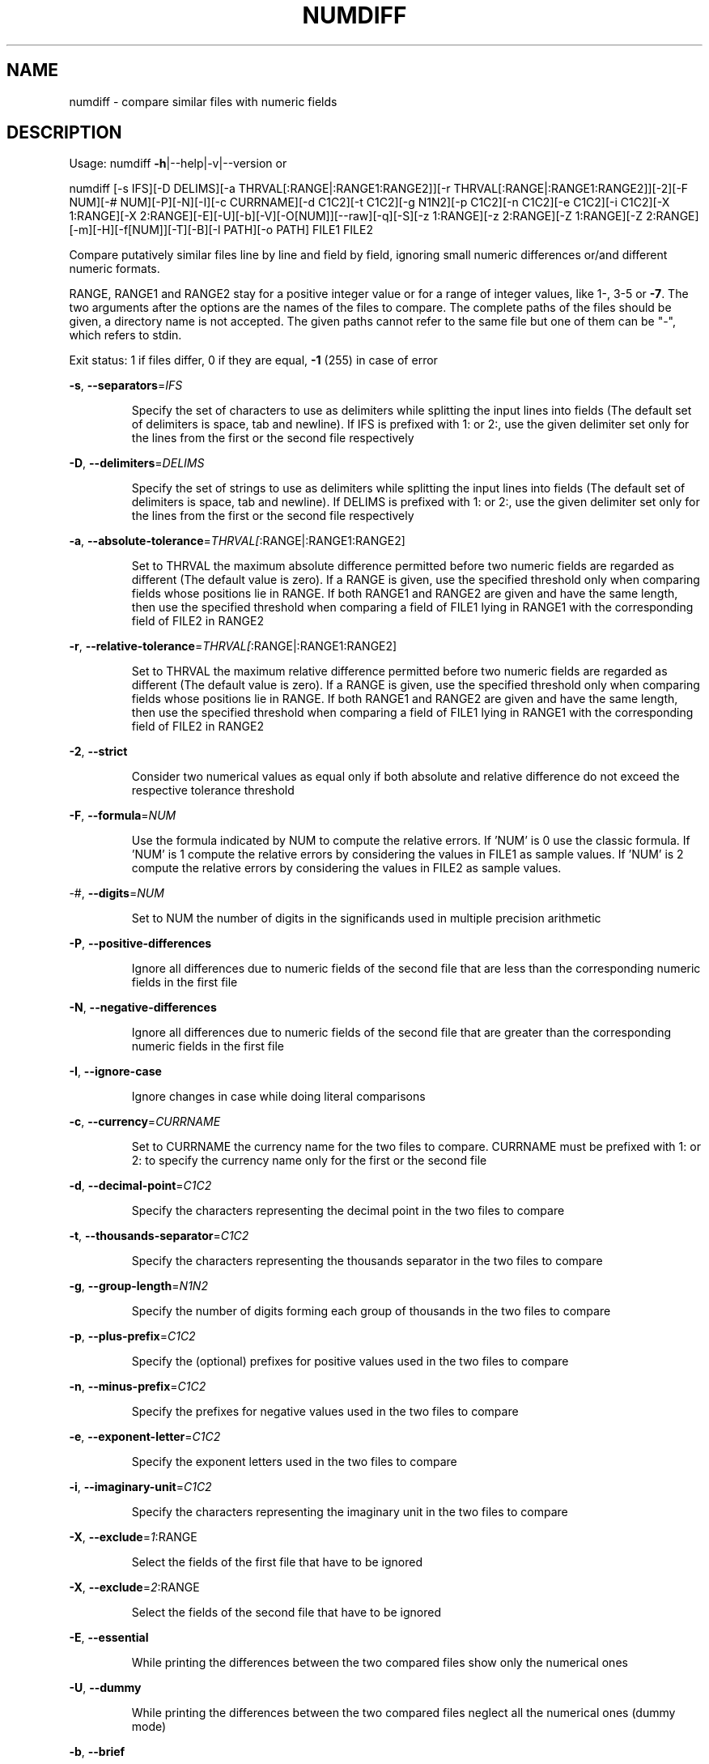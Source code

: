 .\" DO NOT MODIFY THIS FILE!  It was generated by help2man 1.46.4.
.TH NUMDIFF "1" "January 2017" "numdiff 5.9.0" "User Commands"
.SH NAME
numdiff \- compare similar files with numeric fields
.SH DESCRIPTION
Usage:
numdiff \fB\-h\fR|\-\-help|\-v|\-\-version   or
.PP
numdiff [\-s IFS][\-D DELIMS][\-a THRVAL[:RANGE|:RANGE1:RANGE2]][\-r THRVAL[:RANGE|:RANGE1:RANGE2]][\-2][\-F NUM][\-# NUM][\-P][\-N][\-I][\-c CURRNAME][\-d C1C2][\-t C1C2][\-g N1N2][\-p C1C2][\-n C1C2][\-e C1C2][\-i C1C2][\-X 1:RANGE][\-X 2:RANGE][\-E][\-U][\-b][\-V][\-O[NUM]][\-\-raw][\-q][\-S][\-z 1:RANGE][\-z 2:RANGE][\-Z 1:RANGE][\-Z 2:RANGE][\-m][\-H][\-f[NUM]][\-T][\-B][\-l PATH][\-o PATH] FILE1 FILE2
.PP
Compare putatively similar files line by line and field by field,
ignoring small numeric differences or/and different numeric formats.
.PP
RANGE, RANGE1 and RANGE2 stay for a positive integer value or
for a range of integer values, like 1\-, 3\-5 or \fB\-7\fR.
The two arguments after the options are the names of the files to compare.
The complete paths of the files should be given,
a directory name is not accepted.
The given paths cannot refer to the same file
but one of them can be "\-", which refers to stdin.
.PP
Exit status: 1 if files differ, 0 if they are equal, \fB\-1\fR (255) in case of error
.PP
\fB\-s\fR, \fB\-\-separators\fR=\fI\,IFS\/\fR
.IP
Specify the set of characters to use as delimiters
while splitting the input lines into fields
(The default set of delimiters is space, tab and newline).
If IFS is prefixed with 1: or 2:, use the given delimiter set
only for the lines from the first or the second file respectively
.PP
\fB\-D\fR, \fB\-\-delimiters\fR=\fI\,DELIMS\/\fR
.IP
Specify the set of strings to use as delimiters
while splitting the input lines into fields
(The default set of delimiters is space, tab and newline).
If DELIMS is prefixed with 1: or 2:, use the given delimiter set
only for the lines from the first or the second file respectively
.PP
\fB\-a\fR, \fB\-\-absolute\-tolerance\fR=\fI\,THRVAL[\/\fR:RANGE|:RANGE1:RANGE2]
.IP
Set to THRVAL the maximum absolute difference permitted
before two numeric fields are regarded as different
(The default value is zero).
If a RANGE is given, use the specified
threshold only when comparing fields whose positions lie in RANGE.
If both RANGE1 and RANGE2 are given and have the same length,
then use the specified threshold when comparing a field of FILE1
lying in RANGE1 with the corresponding field of FILE2 in RANGE2
.PP
\fB\-r\fR, \fB\-\-relative\-tolerance\fR=\fI\,THRVAL[\/\fR:RANGE|:RANGE1:RANGE2]
.IP
Set to THRVAL the maximum relative difference permitted
before two numeric fields are regarded as different
(The default value is zero).
If a RANGE is given, use the specified
threshold only when comparing fields whose positions lie in RANGE.
If both RANGE1 and RANGE2 are given and have the same length,
then use the specified threshold when comparing a field of FILE1
lying in RANGE1 with the corresponding field of FILE2 in RANGE2
.PP
\fB\-2\fR, \fB\-\-strict\fR
.IP
Consider two numerical values as equal only if
both absolute and relative difference do not exceed
the respective tolerance threshold
.PP
\fB\-F\fR, \fB\-\-formula\fR=\fI\,NUM\/\fR
.IP
Use the formula indicated by NUM to compute the relative errors.
If 'NUM' is 0 use the classic formula.
If 'NUM' is 1 compute the relative errors by considering
the values in FILE1 as sample values.
If 'NUM' is 2 compute the relative errors by considering
the values in FILE2 as sample values.
.PP
\-#, \fB\-\-digits\fR=\fI\,NUM\/\fR
.IP
Set to NUM the number of digits in the significands
used in multiple precision arithmetic
.PP
\fB\-P\fR, \fB\-\-positive\-differences\fR
.IP
Ignore all differences due to numeric fields of the second file that
are less than the corresponding numeric fields in the first file
.PP
\fB\-N\fR, \fB\-\-negative\-differences\fR
.IP
Ignore all differences due to numeric fields of the second file that
are greater than the corresponding numeric fields in the first file
.PP
\fB\-I\fR, \fB\-\-ignore\-case\fR
.IP
Ignore changes in case while doing literal comparisons
.PP
\fB\-c\fR, \fB\-\-currency\fR=\fI\,CURRNAME\/\fR
.IP
Set to CURRNAME the currency name for the two files to compare.
CURRNAME must be prefixed with 1: or 2: to specify the
currency name only for the first or the second file
.PP
\fB\-d\fR, \fB\-\-decimal\-point\fR=\fI\,C1C2\/\fR
.IP
Specify the characters representing the decimal point
in the two files to compare
.PP
\fB\-t\fR, \fB\-\-thousands\-separator\fR=\fI\,C1C2\/\fR
.IP
Specify the characters representing the thousands separator
in the two files to compare
.PP
\fB\-g\fR, \fB\-\-group\-length\fR=\fI\,N1N2\/\fR
.IP
Specify the number of digits forming each group of thousands
in the two files to compare
.PP
\fB\-p\fR, \fB\-\-plus\-prefix\fR=\fI\,C1C2\/\fR
.IP
Specify the (optional) prefixes for positive values
used in the two files to compare
.PP
\fB\-n\fR, \fB\-\-minus\-prefix\fR=\fI\,C1C2\/\fR
.IP
Specify the prefixes for negative values
used in the two files to compare
.PP
\fB\-e\fR, \fB\-\-exponent\-letter\fR=\fI\,C1C2\/\fR
.IP
Specify the exponent letters
used in the two files to compare
.PP
\fB\-i\fR, \fB\-\-imaginary\-unit\fR=\fI\,C1C2\/\fR
.IP
Specify the characters representing the imaginary unit
in the two files to compare
.PP
\fB\-X\fR, \fB\-\-exclude\fR=\fI\,1\/\fR:RANGE
.IP
Select the fields of the first file that have to be ignored
.PP
\fB\-X\fR, \fB\-\-exclude\fR=\fI\,2\/\fR:RANGE
.IP
Select the fields of the second file that have to be ignored
.PP
\fB\-E\fR, \fB\-\-essential\fR
.IP
While printing the differences between the two compared files
show only the numerical ones
.PP
\fB\-U\fR, \fB\-\-dummy\fR
.IP
While printing the differences between the two compared files
neglect all the numerical ones (dummy mode)
.PP
\fB\-b\fR, \fB\-\-brief\fR
.IP
Suppress all messages concerning the differences discovered
in the structures of the two files
.PP
\fB\-V\fR, \fB\-\-verbose\fR
.IP
For every couple of lines which differ in at least one field print
an header to show how these lines appear in the two compared files
.PP
\fB\-O\fR, \fB\-\-overview\fR[=\fI\,NUM\/\fR]
.IP
Display a side by side difference listing of the two files
showing which lines are present only in one file, which
lines are present in both files but with one or more differing fields,
and which lines are identical.
If 'NUM' is zero or is not specified, output at most 130 columns per line.
If 'NUM' is a positive number, output at most 'NUM' columns per line.
If 'NUM' is a negative number, do not output common lines
and display at most \-'NUM' columns per line.
.PP
\fB\-\-raw\fR
.IP
Display the differences between the two compared files
in raw format (not very convenient for humans)
.PP
\fB\-q\fR, \fB\-\-quiet\fR, \fB\-\-silent\fR
.IP
Suppress all the standard output
.PP
\fB\-S\fR, \fB\-\-statistics\fR
.IP
Add some statistics to the standard output
.PP
\fB\-z\fR, \fB\-\-blur\-if\-numerical\fR=\fI\,1\/\fR:RANGE
.IP
Select the fields of the first file that have to be
blurred during the synchronization procedure
only if they turn out to be numeric
.PP
\fB\-z\fR, \fB\-\-blur\-if\-numerical\fR=\fI\,2\/\fR:RANGE
.IP
Select the fields of the second file that have to be
blurred during the synchronization procedure
only if they turn out to be numeric
.PP
\fB\-Z\fR, \fB\-\-blur\-unconditionally\fR=\fI\,1\/\fR:RANGE
.IP
Select the fields of the first file that have to be
unconditionally blurred during the synchronization procedure
.PP
\fB\-Z\fR, \fB\-\-blur\-unconditionally\fR=\fI\,2\/\fR:RANGE
.IP
Select the fields of the second file that have to be
unconditionally blurred during the synchronization procedure
.PP
\fB\-m\fR, \fB\-\-minimal\fR
.IP
During synchronization try hard to find a smaller set of changes
.PP
\fB\-H\fR, \fB\-\-speed\-large\-files\fR
.IP
During synchronization assume large files and
many scattered small changes
.PP
\fB\-f\fR, \fB\-\-test\-filter\fR[=\fI\,NUM\/\fR]
.IP
Run only the filter and then show the results of its
attempt to synchronize the two files.
If 'NUM' is zero or is not specified, output at most 130 columns per line.
If 'NUM' is a positive number, output at most 'NUM' columns per line.
If 'NUM' is a negative number, do not output common lines
and display at most \-'NUM' columns per line.
.PP
\fB\-T\fR, \fB\-\-expand\-tabs\fR
.IP
Expand tabs to spaces in output while displaying the results of the
synchronization procedure (meaningful only together with option \fB\-O\fR or \fB\-f\fR)
.PP
\fB\-B\fR, \fB\-\-binary\fR
.IP
Treat both files as binary files (only meaningful under Doz/Windoz)
.PP
\fB\-l\fR, \fB\-\-warnings\-to\fR=\fI\,PATH\/\fR
.IP
Redirect warning and error messages from stderr to the indicated file
.PP
\fB\-o\fR, \fB\-\-output\fR=\fI\,PATH\/\fR
.IP
Redirect output from stdout to the indicated file
.PP
\fB\-h\fR, \fB\-\-help\fR
.IP
Show help message and predefined settings
.PP
\fB\-v\fR, \fB\-\-version\fR
.IP
Show version number, Copyright, Distribution Terms and NO\-Warranty
.IP
.SH Default numeric format (for both files to compare):
.PP
Currency name = ""
.br
Decimal point = `.'
.br
Thousands separator = `,'
.br
Number of digits in each thousands group = 3
.br
Leading positive sign = `+'
.br
Leading negative sign = `\-'
.br
Prefix for decimal exponent = `e'
.br
Symbol used to denote the imaginary unit = `i'
.SH COPYRIGHT
Copyright \(co 2005, 2006, 2007, 2008, 2009, 2010, 2011, 2012, 2013, 2014, 2015, 2016, 2017  Ivano Primi <ivprimi@libero.it>
.br
License GPLv3+: GNU GPL version 3 or later,
see <http://gnu.org/licenses/gpl.html>.
.br
This is free software: you are free to change and redistribute it.
There is NO WARRANTY, to the extent permitted by law.
.SH "SEE ALSO"
The full documentation for
.B numdiff
is maintained as a Texinfo manual.  If the
.B info
and
.B numdiff
programs are properly installed at your site, the command
.IP
.B info numdiff
.PP
should give you access to the complete manual.
